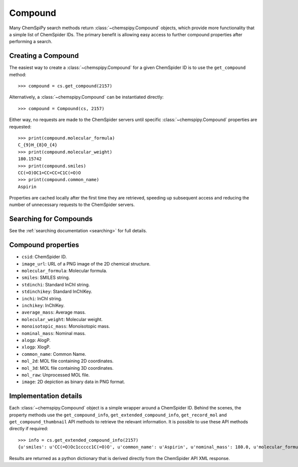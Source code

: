 .. _compound:

Compound
========

Many ChemSpiPy search methods return :class:`~chemspipy.Compound` objects, which provide more functionality that a
simple list of ChemSpider IDs. The primary benefit is allowing easy access to further compound properties after
performing a search.

Creating a Compound
-------------------

The easiest way to create a :class:`~chemspipy.Compound` for a given ChemSpider ID is to use the ``get_compound``
method::

    >>> compound = cs.get_compound(2157)

Alternatively, a :class:`~chemspipy.Compound` can be instantiated directly::

    >>> compound = Compound(cs, 2157)

Either way, no requests are made to the ChemSpider servers until specific :class:`~chemspipy.Compound` properties are
requested::

    >>> print(compound.molecular_formula)
    C_{9}H_{8}O_{4}
    >>> print(compound.molecular_weight)
    180.15742
    >>> print(compound.smiles)
    CC(=O)OC1=CC=CC=C1C(=O)O
    >>> print(compound.common_name)
    Aspirin

Properties are cached locally after the first time they are retrieved, speeding up subsequent access and reducing the
number of unnecessary requests to the ChemSpider servers.

Searching for Compounds
-----------------------

See the :ref:`searching documentation <searching>` for full details.

Compound properties
-------------------

- ``csid``: ChemSpider ID.
- ``image_url``: URL of a PNG image of the 2D chemical structure.
- ``molecular_formula``: Molecular formula.
- ``smiles``: SMILES string.
- ``stdinchi``: Standard InChI string.
- ``stdinchikey``: Standard InChIKey.
- ``inchi``: InChI string.
- ``inchikey``: InChIKey.
- ``average_mass``: Average mass.
- ``molecular_weight``: Molecular weight.
- ``monoisotopic_mass``: Monoisotopic mass.
- ``nominal_mass``: Nominal mass.
- ``alogp``: AlogP.
- ``xlogp``: XlogP.
- ``common_name``: Common Name.
- ``mol_2d``: MOL file containing 2D coordinates.
- ``mol_3d``: MOL file containing 3D coordinates.
- ``mol_raw``: Unprocessed MOL file.
- ``image``: 2D depiction as binary data in PNG format.

Implementation details
----------------------

Each :class:`~chemspipy.Compound` object is a simple wrapper around a ChemSpider ID. Behind the scenes, the property
methods use the ``get_compound_info``, ``get_extended_compound_info``, ``get_record_mol`` and
``get_compound_thumbnail`` API methods to retrieve the relevant information. It is possible to use these API methods
directly if required::

    >>> info = cs.get_extended_compound_info(2157)
    {u'smiles': u'CC(=O)Oc1ccccc1C(=O)O', u'common_name': u'Aspirin', u'nominal_mass': 180.0, u'molecular_formula': u'C_{9}H_{8}O_{4}', u'inchikey': u'BSYNRYMUTXBXSQ-UHFFFAOYAW', u'molecular_weight': 180.1574, u'inchi': u'InChI=1/C9H8O4/c1-6(10)13-8-5-3-2-4-7(8)9(11)12/h2-5H,1H3,(H,11,12)', u'average_mass': 180.1574, u'csid': 2157, u'alogp': 0.0, u'xlogp': 0.0, u'monoisotopic_mass': 180.042252}

Results are returned as a python dictionary that is derived directly from the ChemSpider API XML response.

